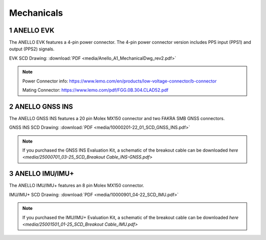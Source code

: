Mechanicals
==================

1   ANELLO EVK
---------------------------------
The ANELLO EVK features a 4-pin power connector. The 4-pin power connector version includes PPS input (PPS1) and output (PPS2) signals.

EVK SCD Drawing: :download:`PDF <media/Anello_A1_MechanicalDwg_rev2.pdf>`

.. figure:: media/Anello_A1_MechanicalDwg_rev2.png
   :align: center

.. note::
   Power Connector info: `<https://www.lemo.com/en/products/low-voltage-connector/b-connector>`_
   
   Mating Connector: `<https://www.lemo.com/pdf/FGG.0B.304.CLAD52.pdf>`_                                                      



2   ANELLO GNSS INS
---------------------------------
The ANELLO GNSS INS features a 20 pin Molex MX150 connector and two FAKRA SMB GNSS connectors.

GNSS INS SCD Drawing: :download:`PDF <media/10000201-22_01_SCD_GNSS_INS.pdf>`

.. figure:: media/10000201-22_01_SCD_GNSS_INS.pdf
   :align: center

.. note::
   If you purchased the GNSS INS Evaluation Kit, a schematic of the breakout cable can be downloaded `here <media/25000701_03-25_SCD_Breakout Cable_INS-GNSS.pdf>`



3   ANELLO IMU/IMU+
---------------------------------
The ANELLO IMU/IMU+ features an 8 pin Molex MX150 connector.

IMU/IMU+ SCD Drawing: :download:`PDF <media/10000901_04-22_SCD_IMU.pdf>`

.. figure:: media/10000901_04-22_SCD_IMU_IMU+.pdf
   :align: center

.. note::
   If you purchased the IMU/IMU+ Evaluation Kit, a schematic of the breakout cable can be downloaded `here <media/25001501_01-25_SCD_Breakout Cable_IMU.pdf>`

